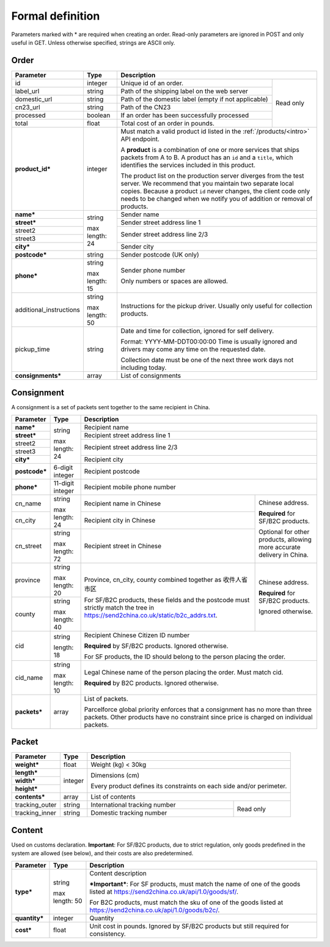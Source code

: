 Formal definition
==================

Parameters marked with * are required when creating an
order. Read-only parameters are ignored in POST and only useful in
GET. Unless otherwise specified, strings are ASCII only.

Order
---------------

+-----------------------+-------+--------------------------------------------------------------------+
|Parameter              |Type   |Description                                                         |
+=======================+=======+=======================+============================================+
|id                     |integer|Unique id of an order. |Read only                                   |
+-----------------------+-------+-----------------------+                                            |
|label_url              |string |Path of the shipping   |                                            |
|                       |       |label on the web server|                                            |
+-----------------------+-------+-----------------------+                                            |
|domestic_url           |string |Path of the domestic   |                                            |
|                       |       |label                  |                                            |
|                       |       |(empty if not          |                                            |
|                       |       |applicable)            |                                            |
+-----------------------+-------+-----------------------+                                            |
|cn23_url               |string |Path of the CN23       |                                            |
+-----------------------+-------+-----------------------+                                            |
|processed              |boolean|If an order has been   |                                            |
|                       |       |successfully processed |                                            |
+-----------------------+-------+-----------------------+                                            |
|total                  |float  |Total cost of an order |                                            |
|                       |       |in pounds.             |                                            |
+-----------------------+-------+-----------------------+--------------------------------------------+
|**product_id***        |integer|Must match a valid product id listed in the                         |
|                       |       |:ref:`/products/<intro>` API endpoint.                              |
|                       |       |                                                                    |
|                       |       |A **product** is a combination of one or more services that ships   |
|                       |       |packets from A to B. A product has an ``id`` and a ``title``, which |
|                       |       |identifies the services included in this product.                   |
|                       |       |                                                                    |
|                       |       |The product list on the production server diverges from the test    |
|                       |       |server. We recommend that you maintain two separate local           |
|                       |       |copies. Because a product ``id`` never changes, the client code only|
|                       |       |needs to be changed when we notify you of addition or removal of    |
|                       |       |products.                                                           |
+-----------------------+-------+--------------------------------------------------------------------+
|**name***              |string |Sender name                                                         |
+-----------------------+       +--------------------------------------------------------------------+
|**street***            |max    |Sender street address line 1                                        |
+-----------------------+length:+--------------------------------------------------------------------+
|street2                |24     |Sender street address line 2/3                                      |
+-----------------------+       |                                                                    |
|street3                |       |                                                                    |
+-----------------------+       +--------------------------------------------------------------------+
|**city***              |       |Sender city                                                         |
+-----------------------+-------+--------------------------------------------------------------------+
|**postcode***          |string |Sender postcode (UK only)                                           |
+-----------------------+-------+--------------------------------------------------------------------+
|**phone***             |string |Sender phone number                                                 |
|                       |       |                                                                    |
|                       |max    |Only numbers or spaces are allowed.                                 |
|                       |length:|                                                                    |
|                       |15     |                                                                    |
+-----------------------+-------+--------------------------------------------------------------------+
|additional_instructions|string |Instructions for the pickup driver. Usually only useful for         |
|                       |       |collection products.                                                |
|                       |max    |                                                                    |
|                       |length:|                                                                    |
|                       |50     |                                                                    |
+-----------------------+-------+--------------------------------------------------------------------+
|pickup_time            |string |Date and time for collection, ignored for self delivery.            |
|                       |       |                                                                    |
|                       |       |Format: YYYY-MM-DDT00:00:00 Time is usually ignored and drivers may |
|                       |       |come any time on the requested date.                                |
|                       |       |                                                                    |
|                       |       |Collection date must be one of the next three work days not         |
|                       |       |including today.                                                    |
+-----------------------+-------+--------------------------------------------------------------------+
|**consignments***      |array  |List of consignments                                                |
+-----------------------+-------+--------------------------------------------------------------------+


Consignment
-------------

A consignment is a set of packets sent together to the same recipient in China.

+---------------+--------------+----------------------------------------------------------------------+
|Parameter      |Type          |Description                                                           |
+===============+==============+======================================================================+
|**name***      |string        |Recipient name                                                        |
+---------------+              +----------------------------------------------------------------------+
|**street***    |max length:   |Recipient street address line 1                                       |
+---------------+24            +----------------------------------------------------------------------+
|street2        |              |Recipient street address line 2/3                                     |
+---------------+              |                                                                      |
|street3        |              |                                                                      |
+---------------+              +----------------------------------------------------------------------+
|**city***      |              |Recipient city                                                        |
+---------------+--------------+----------------------------------------------------------------------+
|**postcode***  |6-digit       |Recipient postcode                                                    |
|               |integer       |                                                                      |
+---------------+--------------+----------------------------------------------------------------------+
|**phone***     |11-digit      |Recipient mobile phone number                                         |
|               |integer       |                                                                      |
+---------------+--------------+--------------------------------------------------+-------------------+
|cn_name        |string        |Recipient name in                                 |Chinese address.   |
|               |              |Chinese                                           |                   |
+---------------+max length: 24+--------------------------------------------------+**Required** for   |
|cn_city        |              |Recipient city in                                 |SF/B2C products.   |
|               |              |Chinese                                           |                   |
|               |              |                                                  |Optional for other |
+---------------+--------------+--------------------------------------------------+products, allowing |
|cn_street      |string        |Recipient street in                               |more accurate      |
|               |              |Chinese                                           |delivery in China. |
|               |max length: 72|                                                  |                   |
+---------------+--------------+--------------------------------------------------+-------------------+
|province       |string        |Province, cn_city, county combined together as    |Chinese address.   |
|               |              |收件人省市区                                      |                   |
|               |max length: 20|                                                  |**Required** for   |
+---------------+--------------+For SF/B2C products, these fields and the postcode|SF/B2C products.   |
|county         |string        |must strictly match the tree in                   |                   |
|               |              |`https://send2china.co.uk/static/b2c_addrs.txt    |Ignored otherwise. |
|               |max length: 40|<https://send2china.co.uk/static/b2c_addrs.txt>`_.|                   |
|               |              |                                                  |                   |
+---------------+--------------+--------------------------------------------------+-------------------+
|cid            |string        |Recipient Chinese Citizen ID number                                   |
|               |              |                                                                      |
|               |length: 18    |**Required** by SF/B2C products. Ignored                              |
|               |              |otherwise.                                                            |
|               |              |                                                                      |
|               |              |For SF products, the ID should belong to                              |
|               |              |the person placing the order.                                         |
+---------------+--------------+----------------------------------------------------------------------+
|cid_name       |string        |Legal Chinese name of the person placing                              |
|               |              |the order. Must match cid.                                            |
|               |max length: 10|                                                                      |
|               |              |**Required** by B2C products.  Ignored                                |
|               |              |otherwise.                                                            |
+---------------+--------------+----------------------------------------------------------------------+
|**packets***   |array         |List of packets.                                                      |
|               |              |                                                                      |
|               |              |Parcelforce global priority enforces that a                           |
|               |              |consignment has no more than three packets.                           |
|               |              |Other products have no constraint since                               |
|               |              |price is charged on individual packets.                               |
|               |              |                                                                      |
+---------------+--------------+----------------------------------------------------------------------+


Packet
-------------

+---------------+--------------+-------------------------------------------+
|Parameter      |Type          |Description                                |
+===============+==============+===========================================+
|**weight***    |float         |Weight (kg) < 30kg                         |
+---------------+--------------+-------------------------------------------+
|**length***    |integer       |Dimensions (cm)                            |
+---------------+              |                                           |
|**width***     |              |Every product defines its constraints on   |
+---------------+              |each side and/or perimeter.                |
|**height***    |              |                                           |
+---------------+--------------+-------------------------------------------+
|**contents***  |array         |List of contents                           |
+---------------+--------------+-------------------------------+-----------+
|tracking_outer |string        |International tracking number  |Read only  |
+---------------+--------------+-------------------------------+           |
|tracking_inner |string        |Domestic tracking number       |           |
+---------------+--------------+-------------------------------+-----------+


Content
-----------

Used on customs declaration. **Important**: For SF/B2C products, due to strict
regulation, only goods predefined in the system are allowed (see
below), and their costs are also predetermined.

+---------------+--------------+------------------------------------------------+
|Parameter      |Type          |Description                                     |
+===============+==============+================================================+
|**type***      |string        |Content description                             |
|               |              |                                                |
|               |max length: 50|***Important***: For SF products, must match    |
|               |              |the name of one of the goods listed at          |
|               |              |`https://send2china.co.uk/api/1.0/goods/sf/     |
|               |              |<https://send2china.co.uk/api/1.0/goods/sf/>`_. |
|               |              |                                                |
|               |              |For B2C products, must match the sku of one of  |
|               |              |the goods listed at                             |
|               |              |`https://send2china.co.uk/api/1.0/goods/b2c/    |
|               |              |<https://send2china.co.uk/api/1.0/goods/b2c/>`_.|
|               |              |                                                |
|               |              |                                                |
+---------------+--------------+------------------------------------------------+
|**quantity***  |integer       |Quantity                                        |
+---------------+--------------+------------------------------------------------+
|**cost***      |float         |Unit cost in pounds. Ignored by SF/B2C products |
|               |              |but still required for consistency.             |
+---------------+--------------+------------------------------------------------+
